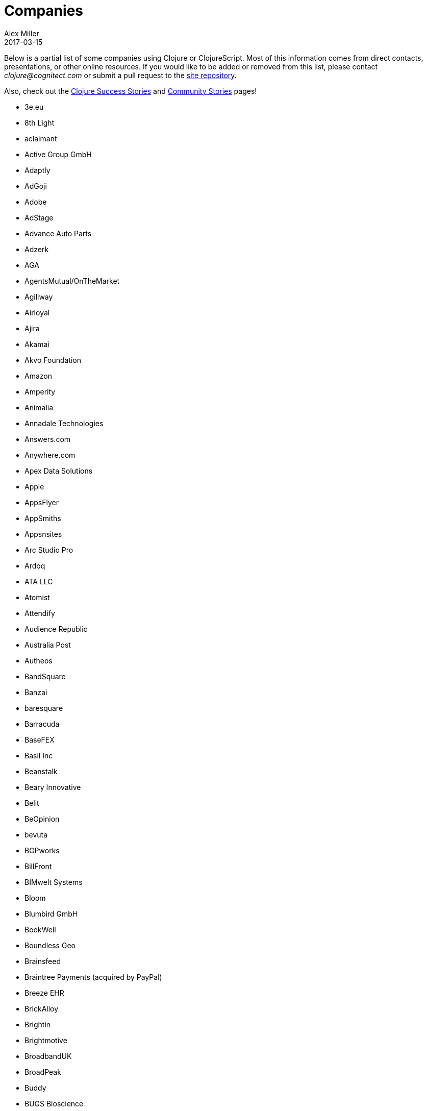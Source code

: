 = Companies
Alex Miller
2017-03-15
:type: community
:toc: macro
:icons: font

Below is a partial list of some companies using Clojure or ClojureScript. Most of this information comes from direct contacts, presentations, or other online resources. If you would like to be added or removed from this list, please contact __clojure@cognitect.com__ or submit a pull request to the https://github.com/clojure/clojure-site[site repository].

Also, check out the <<success_stories#,Clojure Success Stories>> and <<community_stories#,Community Stories>> pages!

* 3e.eu
* 8th Light
* aclaimant
* Active Group GmbH
* Adaptly
* AdGoji
* Adobe
* AdStage
* Advance Auto Parts
* Adzerk
* AGA
* AgentsMutual/OnTheMarket
* Agiliway
* Airloyal
* Ajira
* Akamai
* Akvo Foundation
* Amazon
* Amperity
* Animalia
* Annadale Technologies
* Answers.com
* Anywhere.com
* Apex Data Solutions
* Apple
* AppsFlyer
* AppSmiths
* Appsnsites
* Arc Studio Pro
* Ardoq
* ATA LLC
* Atomist
* Attendify
* Audience Republic
* Australia Post
* Autheos
* BandSquare
* Banzai
* baresquare
* Barracuda
* BaseFEX
* Basil Inc
* Beanstalk
* Beary Innovative
* Belit
* BeOpinion
* bevuta
* BGPworks
* BillFront
* BIMwelt Systems
* Bloom
* Blumbird GmbH
* BookWell
* Boundless Geo
* Brainsfeed
* Braintree Payments (acquired by PayPal)
* Breeze EHR
* BrickAlloy
* Brightin
* Brightmotive
* BroadbandUK
* BroadPeak
* Buddy
* BUGS Bioscience
* Buy Happy
* buzzlers.com
* CambioScience
* Cambium Consulting
* Capital One
* cardforcoin
* Carousel Apps
* Cars.co.za
* carwow
* CA Technologies
* Cellusys
* Centriq
* CENX
* Cerner
* Cervest Ltd.
* CFPB (Credit Financial Protection Bureau)
* Chariot Solutions
* Chartbeat
* Cicayda
* CircleCI
* Cisco
* Citi
* ClanHR
* Clean Coders
* Clean Coders Studio
* ClearCoin
* Climate Corp (acquired by Monsanto)
* Clockworks
* CloudGears
* CloudRepo
* Clubhouse
* Code54
* codecentric
* Co(de)factory
* CodeScene
* Codurance
* Cognician
* Cognitect
* CollBox
* Collective Digital Studio
* Commonwealth Robotics
* Commsor
* Composer.Trade
* Compute Software
* Condense
* Consumer Reports
* CREATE.21st century
* Crossbeam
* Crossref
* CROWD
* Cryptowerk
* Curbside
* Cycloid
* CyCognito
* Daily Mail MailOnline
* Database Labs
* Datacraft
* DataSnap.io
* Datomic
* DBS Bank
* Debreuck Neirynck (DN)
* Deep Impact
* Degree9
* Democracy Works
* Deps
* Designedly
* Deutsche Bank
* Devatics
* Dewise
* Diagnosia
* Discendum ltd
* Dividend Finance
* Doctor Evidence
* Doctronic
* DOV-E
* dploy.io
* Dream to Learn
* DRW Trading Group
* Dyne.org
* eBay
* Ekata
* Element 84
* Empear
* English Language iTutoring
* Enterlab
* Entrepreneur First
* Event Fabric
* Eventum
* Evolta
* Exoscale
* Eyeota
* Facebook
* Facjure
* Factual
* FarBetter
* Fierce.
* Finalist
* Finity AI
* Flexiana
* Flocktory
* Flowa
* Flybot
* FORMCEPT
* Framed Data
* Freshcode
* FullContact
* Functional Works
* Funding Circle
* Futurice
* Fy!
* Gaiwan
* GetContented
* GetSet
* Gmaven
* GoCatch
* Gofore
* Goizper Group
* GO-JEK
* GoldFynch
* Goodhertz
* GoOpti
* Gracenote
* Grammarly
* greenlabs
* GreenPowerMonitor
* Groupon
* Guaranteed Rate
* handcheque
* HappyMoney
* Hashrocket
* healthfinch
* HealthSamurai
* Helpshift
* Hendrick Automotive Group
* Hero Marketing
* Heroku
* Hexawise
* #Homescreen
* Hummi
* Huobi Global
* IB5k
* ICM Consulting
* IG
* Imatic
* Immute
* Indaba Music
* InnoQ
* Inspire Fitness
* instadeq
* Intent Media
* InterWare
* Intropica
* Intuit
* iPlant Collaborative
* IPRally Technologies
* IRIS.TV
* J.Crew
* JESI
* JustOn GmbH
* JUXT
* Kane LPI
* Kasta
* Kepler 16
* Kira
* Klarna
* Kleene.ai
* Knowledge E
* Kodemaker
* Kwelia
* Ladder
* Ladders
* LambdaWerk
* Latacora
* Leancloud.cn
* Leanheat
* Lemmings
* LemonPI
* LendUp
* Level Money
* Lifebooker
* Liftoff
* LightMesh
* Likely
* LINE
* LinguaTrip
* Linkfluence
* Listora
* LiveOps
* LivingSocial
* Localize.city
* Locarise
* Logic Soft Pvt. Ltd.
* LonoCloud (acquired by ViaSat)
* LookingGlass Cyber Solutions
* Loway
* Lucid IT Consulting LLC
* Lumanu
* Luminare
* LunchBox Sessions
* Macrofex
* MACROFEX LLC
* Madriska Inc.
* Magnet
* Main Street Genome
* Makimo
* Marktbauer/Comida da gente
* Mastodon C
* Mayvenn
* Mazira
* Mediquest
* MeeWee
* Merantix
* Metabase
* Metail
* Metosin
* Minoro
* MixRadio
* Mobot
* modelogiq
* Moleque de Ideias
* Motiva AI
* MoveNation
* Multis
* Mysema
* nemCV.com
* Netflix
* Neustar
* nexonit.com
* NextAngles
* Nextjournal
* nilenso
* Nitor
* NLG
* NomNom Insights
* Norled
* NowMedia Tech
* NSD - Norwegian Centre for Research Data
* Nubank
* Nukomeet
* Numerical Brass Computing
* Obrizum Group Ltd.
* Oche Dart
* Oiiku
* OkLetsPlay
* Omnyway Inc
* Ona
* Onfido
* OnlineCasinoInformatie
* OnTheMarket
* OpenCompany
* OpenSensors.io
* OpenTable
* Oracle
* OrgSync
* Orkli
* Oscaro
* Otto
* OurHub
* Outpace
* Outpost Games
* Owsy
* Oyster Lab by Alpiq
* PaddleGuru
* Panacea Systems
* Pandora
* paper.li
* ParcelBright
* PartsBox
* PassivSystems
* Path
* PayGarden
* PayGo
* Payoff
* PennyMac
* Pilloxa
* Pisano
* Pitch
* Pivotal Labs
* PKC
* Point Slope
* Pol.is
* Postmark
* PractiTest
* Precursor
* Premium Business Consultants BV
* Prime.vc
* Print.IO
* projectmaterials.com
* Projexsys
* ProtoPie
* Publizr
* Puppet Labs
* PurposeFly
* Quartet Health
* Quintype
* Qvantel
* Radiant Labs
* RADIOactive
* Reaktor
* Red Hat
* Red Pineapple Media
* Redefine.io
* Reify Health
* RentPath
* Ride Health
* Rio de Janeiro Botanical Garden
* RJMetrics
* Rōmr
* Roam Research
* Rocket Fuel
* ROKT
* Room Key
* Roomstorm
* Rowdy Labs
* ROXIMITY
* RTS
* Salesforce
* Sallie Mae
* SAP
* SAP Concur
* Sapiens Sapiens
* Scarlet
* Schibsted
* Scrintal
* SEB (Skandinaviska Enskilda Banken)
* Shareablee
* Sharetribe
* shore.li
* Signafire
* Signal
* Siili Solutions
* Silicon Valley Bank
* Silverline Mobile
* Silverpond
* Simple
* Simply
* Sinapsi
* SIOS Technology Corp.
* SixSq
* Skipp
* Smilebooth
* SMX
* Social Superstore
* Solita
* Soundcloud
* SoYouLearn
* SparkFund
* Spatial Informatics Group
* Spinney
* Splash Financial
* Spotify
* SquareVenue
* Staples Exchange
* Staples Sparx
* Starcity
* Stardog
* Status
* Status Research & Development GmbH
* Stitch
* StreetLinx (acquired by Symphony)
* Structured Dynamics
* Studio71
* Studyflow
* Stylitics
* Suiteness
* Suprematic
* SwiftKey (Microsoft)
* Swirrl
* Swym
* Synple
* Synqrinus
* Taiste
* Takeoff Technologies
* TalentAds
* Tapp Commerce
* TCGplayer
* TechnoIdentity
* Teradata
* Test Double
* The Climate Corporation
* ThinkTopic
* Thinstripe
* ThoughtWorks
* ThreatGRID (acquired by Cisco)
* TODAQ Financial
* TokenMill
* Tool2Match
* TopMonks
* TouK
* TOYOKUMO
* Trainline
* T-Rank
* Treasury Prime
* TriOptima
* Troy-West
* Trucker Path
* Two Sigma
* Udviklings- og forenklingsstyrelsen
* Unacast
* Unbounce
* Unfold
* University Health Network
* University Leipzig - Research Centre for Civilization Diseases (LIFE)
* UpLift
* Upworthy
* Urban Dictionary
* Ustream
* uSwitch
* VakantieDiscounter
* Veltio
* Very
* VeryBigThings
* Vetd
* Verrency
* Viasat
* Vigiglobe
* Vilect
* Vire
* Virool
* Vital Labs
* Vodori
* Walmart Labs
* Weave
* WeFarm
* WeShop
* Whibse
* Whimsical
* Whitepages
* Wikidocs (acquired by Atlassian)
* Wildbit
* Wit.ai (acquired by Facebook)
* Work & Co
* work.co
* Workframe
* Workinvoice
* WorksHub
* World Singles Networks
* Xapix GmbH
* Xcoo Inc.
* XN Logic
* Yeller
* Yet Analytics
* Yieldbot
* Yousee IT Innovation Labs
* YouView
* Yummly
* Yuppiechef
* Zalando
* Zendesk
* Zen Finance
* Zoona
